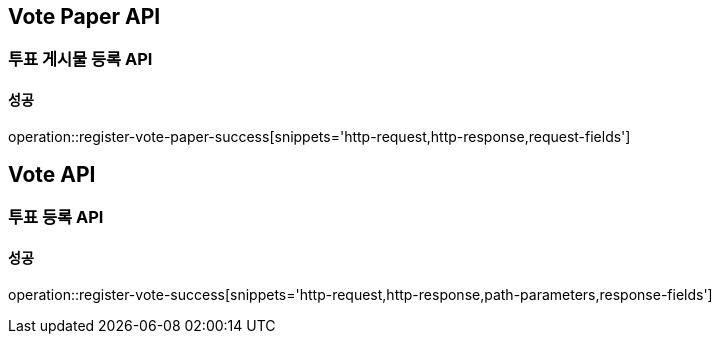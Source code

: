 [[Vote-API]]
== Vote Paper API

=== 투표 게시물 등록 API

==== 성공

operation::register-vote-paper-success[snippets='http-request,http-response,request-fields']

== Vote API

=== 투표 등록 API

==== 성공

operation::register-vote-success[snippets='http-request,http-response,path-parameters,response-fields']